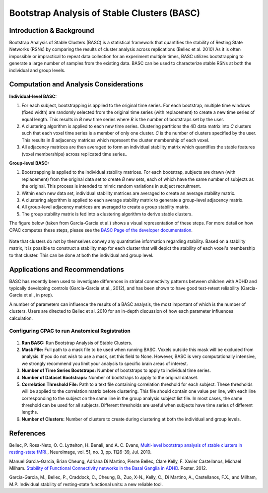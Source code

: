 Bootstrap Analysis of Stable Clusters (BASC)
--------------------------------------------

Introduction & Background
^^^^^^^^^^^^^^^^^^^^^^^^^
Bootstrap Analysis of Stable Clusters (BASC) is a statistical framework that quantifies the stability of Resting State Networks (RSNs) by comparing the results of cluster analysis across replications (Bellec et al. 2010) As it is often impossible or impractical to repeat data collection for an experiment multiple times, BASC utilizes bootstrapping to generate a large number of samples from the existing data. BASC can be used to characterize stable RSNs at both the individual and group levels. 

Computation and Analysis Considerations
^^^^^^^^^^^^^^^^^^^^^^^^^^^^^^^^^^^^^^^^
**Individual-level BASC:**

#. For each subject, bootstrapping is applied to the original time series. For each bootstrap, multiple time windows (fixed width) are randomly selected from the original time series (with replacement) to create a new time series of equal length. This results in *B* new time series where *B* is the number of bootstraps set by the user.

#. A clustering algorithm is applied to each new time series. Clustering partitions the 4D data matrix into *C* clusters such that each voxel time series is a member of only one cluster. *C* is the number of clusters specified by the user. This results in *B* adjacency matrices which represent the cluster membership of each voxel.

#. All adjacency matrices are then averaged to form an individual stability matrix which quantifies the stable features (voxel memberships) across replicated time series..

**Group-level BASC:**

#. Bootstrapping is applied to the individual stability matrices. For each bootstrap, subjects are drawn (with replacement) from the original data set to create *B* new sets, each of which have the same number of subjects as the original. This process is intended to mimic random variations in subject recruitment.

#. Within each new data set, individual stability matrices are averaged to create an average stability matrix.

#. A clustering algorithm is applied to each average stability matrix to generate a group-level adjacency matrix.

#. All group-level adjacency matrices are averaged to create a group stability matrix.

#. The group stability matrix is fed into a clustering algorithm to derive stable clusters. 

The figure below (taken from Garcia-Garcia et al.) shows a visual representation of these steps. For more detail on how CPAC computes these steps, please see the `BASC Page of the developer documentation <http://fcp-indi.github.com/docs/developer/workflows/basc.html>`_.

.. figure:: /images/basc_manu_schematic.png

Note that clusters do not by themselves convey any quantitative information regarding stability. Based on a stability matrix, it is possible to construct a stability map for each cluster that will depict the stability of each voxel's membership to that cluster. This can be done at both the individual and group level.

Applications and Recommendations
^^^^^^^^^^^^^^^^^^^^^^^^^^^^^^^^
BASC has recently been used to investigate differences in striatal connectivity patterns between children with ADHD and typically developing controls (Garcia-Garcia et al., 2012), and has been shown to have good test-retest reliability (Garcia-Garcia et al., in prep).

A number of parameters can influence the results of a BASC analysis, the most important of which is the number of clusters. Users are directed to Bellec et al. 2010 for an in-depth discussion of how each parameter influences calculation.

Configuring CPAC to run Anatomical Registration
"""""""""""""""""""""""""""""""""""""""""""""""
.. figure:: /images/gui/basc_gui.png

#. **Run BASC:** Run Bootstrap Analysis of Stable Clusters.

#. **Mask File:** Full path to a mask file to be used when running BASC. Voxels outside this mask will be excluded from analysis. If you do not wish to use a mask, set this field to None. However, BASC is very computationally intensive, we strongly recommend you limit your analysis to specific brain areas of interest.

#. **Number of Time Series Bootstraps:** Number of bootstraps to apply to individual time series.

#. **Number of Dataset Bootstraps:** Number of bootstraps to apply to the original dataset.

#. **Correlation Threshold File:** Path to a text file containing correlation threshold for each subject. These thresholds will be applied to the correlation matrix before clustering. This file should contain one value per line, with each line corresponding to the subject on the same line in the group analysis subject list file. In most cases, the same threshold can be used for all subjects. Different thresholds are useful when subjects have time series of different lengths.

#. **Number of Clusters:** Number of clusters to create during clustering at both the individual and group levels.


References
^^^^^^^^^^
Bellec, P. Rosa-Neto, O. C. Lyttelton, H. Benali, and A. C. Evans, `Multi-level bootstrap analysis of stable clusters in resting-state fMRI <http://www.ncbi.nlm.nih.gov/pubmed/20226257>`_., NeuroImage, vol. 51, no. 3, pp. 1126-39, Jul. 2010.

Manuel Garcia-Garcia, Brian Cheung, Adriana Di Martino, Pierre Bellec, Clare Kelly, F. Xavier Castellanos, Michael Milham. `Stability of Functional Connectivity networks in the Basal Ganglia in ADHD <http://ww4.aievolution.com/hbm1201/index.cfm?do=abs.viewAbs&abs=7010>`_. Poster. 2012.

Garcia-Garcia, M., Bellec, P., Craddock, C., Cheung, B., Zuo, X-N., Kelly, C., Di Martino, A., Castellanos, F.X., and Milham, M.P. Individual stability of resting-state functional units: a new reliable tool.

